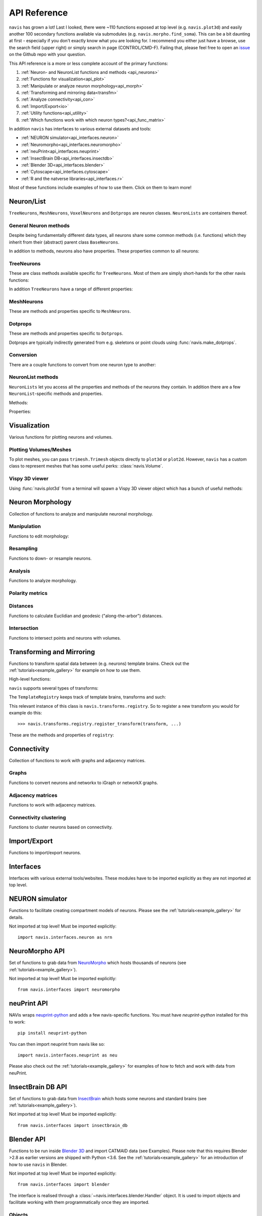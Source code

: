 .. _api:

API Reference
=============

``navis`` has grown a lot! Last I looked, there were ~110 functions exposed
at top level (e.g. ``navis.plot3d``) and easily another 100 secondary functions
available via submodules (e.g. ``navis.morpho.find_soma``). This can be a bit
daunting at first - especially if you don't exactly know what you are looking
for. I recommend you either just have a browse, use the search field
(upper right) or simply search in page (CONTROL/CMD-F). Failing that, please
feel free to open an `issue <https://github.com/schlegelp/navis/issues>`_ on
the Github repo with your question.

This API reference is a more or less complete account of the primary functions:

1. :ref:`Neuron- and NeuronList functions and methods <api_neurons>`
2. :ref:`Functions for visualization<api_plot>`
3. :ref:`Manipulate or analyze neuron morphology<api_morph>`
4. :ref:`Transforming and mirroring data<transfm>`
5. :ref:`Analyze connectivity<api_con>`
6. :ref:`Import/Export<io>`
7. :ref:`Utility functions<api_utility>`
8. :ref:`Which functions work with which neuron types?<api_func_matrix>`

In addition ``navis`` has interfaces to various external datasets and tools:

- :ref:`NEURON simulator<api_interfaces.neuron>`
- :ref:`Neuromorpho<api_interfaces.neuromorpho>`
- :ref:`neuPrint<api_interfaces.neuprint>`
- :ref:`InsectBrain DB<api_interfaces.insectdb>`
- :ref:`Blender 3D<api_interfaces.blender>`
- :ref:`Cytoscape<api_interfaces.cytoscape>`
- :ref:`R and the natverse libraries<api_interfaces.r>`

Most of these functions include examples of how to use them. Click on them to
learn more!

.. _api_neurons:

Neuron/List
+++++++++++
``TreeNeurons``, ``MeshNeurons``, ``VoxelNeurons`` and ``Dotprops`` are neuron
classes. ``NeuronLists`` are containers thereof.

.. autosummary::
    :toctree: generated/

    navis.BaseNeuron
    navis.TreeNeuron
    navis.MeshNeuron
    navis.VoxelNeuron
    navis.Dotprops
    navis.NeuronList

General Neuron methods
----------------------
Despite being fundamentally different data types, all neurons share some common
methods (i.e. functions) which they inherit from their (abstract) parent
class ``BaseNeurons``.

.. autosummary::
    :toctree: generated/

    ~navis.BaseNeuron.copy
    ~navis.BaseNeuron.plot3d
    ~navis.BaseNeuron.plot2d
    ~navis.BaseNeuron.summary
    ~navis.BaseNeuron.convert_units
    ~navis.BaseNeuron.map_units
    ~navis.BaseNeuron.memory_usage

In addition to methods, neurons also have properties. These properties common
to all neurons:

.. autosummary::
    :toctree: generated/

    ~navis.BaseNeuron.bbox
    ~navis.BaseNeuron.connectors
    ~navis.BaseNeuron.postsynapses
    ~navis.BaseNeuron.presynapses
    ~navis.BaseNeuron.datatables
    ~navis.BaseNeuron.id
    ~navis.BaseNeuron.name
    ~navis.BaseNeuron.units
    ~navis.BaseNeuron.soma
    ~navis.BaseNeuron.type


TreeNeurons
-----------
These are class methods available specific for ``TreeNeurons``. Most of them are
simply short-hands for the other navis functions:

.. autosummary::
    :toctree: generated/

    ~navis.TreeNeuron.convert_units
    ~navis.TreeNeuron.cell_body_fiber
    ~navis.TreeNeuron.downsample
    ~navis.TreeNeuron.get_graph_nx
    ~navis.TreeNeuron.get_igraph
    ~navis.TreeNeuron.prune_by_longest_neurite
    ~navis.TreeNeuron.prune_by_strahler
    ~navis.TreeNeuron.prune_by_volume
    ~navis.TreeNeuron.prune_distal_to
    ~navis.TreeNeuron.prune_proximal_to
    ~navis.TreeNeuron.prune_twigs
    ~navis.TreeNeuron.reload
    ~navis.TreeNeuron.reroot
    ~navis.TreeNeuron.resample
    ~navis.TreeNeuron.snap

In addition ``TreeNeurons`` have a range of different properties:

.. autosummary::
    :toctree: generated/


    ~navis.TreeNeuron.cable_length
    ~navis.TreeNeuron.created_at
    ~navis.TreeNeuron.cycles
    ~navis.TreeNeuron.downsample
    ~navis.TreeNeuron.igraph
    ~navis.TreeNeuron.is_tree
    ~navis.TreeNeuron.n_branches
    ~navis.TreeNeuron.n_leafs
    ~navis.TreeNeuron.n_skeletons
    ~navis.TreeNeuron.n_trees
    ~navis.TreeNeuron.nodes
    ~navis.TreeNeuron.root
    ~navis.TreeNeuron.sampling_resolution
    ~navis.TreeNeuron.segments
    ~navis.TreeNeuron.simple
    ~navis.TreeNeuron.soma_pos
    ~navis.TreeNeuron.subtrees
    ~navis.TreeNeuron.volume


MeshNeurons
-----------
These are methods and properties specific to ``MeshNeurons``.

.. autosummary::
    :toctree: generated/

    ~navis.MeshNeuron.faces
    ~navis.MeshNeuron.vertices
    ~navis.MeshNeuron.skeletonize
    ~navis.MeshNeuron.snap
    ~navis.MeshNeuron.trimesh
    ~navis.MeshNeuron.volume
    ~navis.MeshNeuron.validate

  VoxelNeurons
  ------------
  VoxelNeurons (e.g. from confocal stacks) are a relatively new addition to
  navis and the interface might still change.
  These are methods and properties specific to ``VoxelNeurons``.

  .. autosummary::
      :toctree: generated/

      ~navis.VoxelNeuron.grid
      ~navis.VoxelNeuron.voxels
      ~navis.VoxelNeuron.shape
      ~navis.VoxelNeuron.strip


Dotprops
--------
These are methods and properties specific to ``Dotprops``.

.. autosummary::
    :toctree: generated/

    ~navis.Dotprops.points
    ~navis.Dotprops.vect
    ~navis.Dotprops.alpha
    ~navis.Dotprops.to_skeleton

Dotprops are typically indirectly generated from e.g. skeletons or
point clouds using :func:`navis.make_dotprops`.


Conversion
----------
There are a couple functions to convert from one neuron type to another:

.. autosummary::
    :toctree: generated/

    navis.make_dotprops
    navis.skeletonize
    navis.mesh
    navis.voxelize


NeuronList methods
------------------
``NeuronLists`` let you access all the properties and methods of the neurons
they contain. In addition there are a few ``NeuronList``-specific methods and
properties.

Methods:

.. autosummary::
    :toctree: generated/

    ~navis.NeuronList.apply
    ~navis.NeuronList.head
    ~navis.NeuronList.itertuples
    ~navis.NeuronList.mean
    ~navis.NeuronList.remove_duplicates
    ~navis.NeuronList.sum
    ~navis.NeuronList.summary
    ~navis.NeuronList.tail
    ~navis.NeuronList.unmix

Properties:

.. autosummary::
    :toctree: generated/

    ~navis.NeuronList.bbox
    ~navis.NeuronList.empty
    ~navis.NeuronList.id
    ~navis.NeuronList.idx
    ~navis.NeuronList.is_degenerated
    ~navis.NeuronList.is_mixed
    ~navis.NeuronList.shape
    ~navis.NeuronList.types

.. _api_plot:

Visualization
+++++++++++++
Various functions for plotting neurons and volumes.

.. autosummary::
    :toctree: generated/

    navis.plot3d
    navis.plot2d
    navis.plot1d
    navis.plot_flat
    navis.clear3d
    navis.close3d
    navis.get_viewer
    navis.screenshot

Plotting Volumes/Meshes
-----------------------
To plot meshes, you can pass ``trimesh.Trimesh`` objects directly to ``plot3d``
or ``plot2d``. However, ``navis`` has a custom class to represent meshes that
has some useful perks: :class:`navis.Volume`.

.. autosummary::
    :toctree: generated/

    navis.Volume
    navis.Volume.combine
    navis.Volume.plot3d
    navis.Volume.validate
    navis.Volume.resize

Vispy 3D viewer
---------------
Using :func:`navis.plot3d` from a terminal will spawn a Vispy 3D viewer object
which has a bunch of useful methods:

.. autosummary::
    :toctree: generated/

    navis.Viewer
    navis.Viewer.add
    navis.Viewer.clear
    navis.Viewer.close
    navis.Viewer.colorize
    navis.Viewer.set_colors
    navis.Viewer.hide_neurons
    navis.Viewer.unhide_neurons
    navis.Viewer.screenshot
    navis.Viewer.show
    navis.Viewer.toggle_bounds


.. _api_morph:

Neuron Morphology
+++++++++++++++++
Collection of functions to analyze and manipulate neuronal morphology.

Manipulation
------------
Functions to edit morphology:

.. autosummary::
    :toctree: generated/

    navis.average_skeletons
    navis.break_fragments
    navis.despike_skeleton
    navis.drop_fluff
    navis.cell_body_fiber
    navis.cut_neuron
    navis.guess_radius
    navis.heal_skeleton
    navis.longest_neurite
    navis.prune_by_strahler
    navis.prune_twigs
    navis.prune_at_depth
    navis.reroot_skeleton
    navis.split_axon_dendrite
    navis.split_into_fragments
    navis.stitch_skeletons
    navis.subset_neuron
    navis.smooth_skeleton
    navis.smooth_mesh
    navis.smooth_voxels
    navis.tortuosity

Resampling
----------
Functions to down- or resample neurons.

.. autosummary::
    :toctree: generated/

    navis.resample_skeleton
    navis.resample_along_axis
    navis.downsample_neuron
    navis.simplify_mesh

Analysis
--------
Functions to analyze morphology.

.. autosummary::
    :toctree: generated/

    navis.find_main_branchpoint
    navis.strahler_index
    navis.nblast
    navis.nblast_smart
    navis.nblast_allbyall
    navis.synblast

Polarity metrics
----------------
.. autosummary::
    :toctree: generated/

    navis.bending_flow
    navis.flow_centrality
    navis.arbor_segregation_index
    navis.segregation_index

Distances
---------
Functions to calculate Euclidian and geodesic ("along-the-arbor") distances.

.. autosummary::
    :toctree: generated/

    navis.cable_overlap
    navis.distal_to
    navis.dist_between
    navis.geodesic_matrix
    navis.segment_length

Intersection
------------
Functions to intersect points and neurons with volumes.

.. autosummary::
    :toctree: generated/

    navis.in_volume
    navis.intersection_matrix

.. _transfm:

Transforming and Mirroring
++++++++++++++++++++++++++
Functions to transform spatial data between (e.g. neurons) template brains.
Check out the :ref:`tutorials<example_gallery>` for example on how to use them.

High-level functions:

.. autosummary::
    :toctree: generated/

    navis.xform
    navis.xform_brain
    navis.symmetrize_brain
    navis.mirror_brain
    navis.transforms.mirror

``navis`` supports several types of transforms:

.. autosummary::
    :toctree: generated/

    ~navis.transforms.AffineTransform
    ~navis.transforms.CMTKtransform
    ~navis.transforms.H5transform
    ~navis.transforms.TPStransform
    ~navis.transforms.AliasTransform
    ~navis.transforms.MovingLeastSquaresTransform

The ``TemplateRegistry`` keeps track of template brains, transforms and such:

.. autosummary::
    :toctree: generated/

    ~navis.transforms.templates.TemplateRegistry

This relevant instance of this class is ``navis.transforms.registry``. So to
register a new transform you would for example do this::

  >>> navis.transforms.registry.register_transform(transform, ...)

These are the methods and properties of ``registry``:

.. autosummary::
    :toctree: generated/

    ~navis.transforms.templates.TemplateRegistry.register_transform
    ~navis.transforms.templates.TemplateRegistry.register_transformfile
    ~navis.transforms.templates.TemplateRegistry.register_templatebrain
    ~navis.transforms.templates.TemplateRegistry.register_path
    ~navis.transforms.templates.TemplateRegistry.scan_paths
    ~navis.transforms.templates.TemplateRegistry.plot_bridging_graph
    ~navis.transforms.templates.TemplateRegistry.find_mirror_reg
    ~navis.transforms.templates.TemplateRegistry.find_bridging_path
    ~navis.transforms.templates.TemplateRegistry.shortest_bridging_seq
    ~navis.transforms.templates.TemplateRegistry.clear_caches
    ~navis.transforms.templates.TemplateRegistry.summary
    ~navis.transforms.templates.TemplateRegistry.transforms
    ~navis.transforms.templates.TemplateRegistry.mirrors
    ~navis.transforms.templates.TemplateRegistry.bridges

.. _api_con:

Connectivity
++++++++++++
Collection of functions to work with graphs and adjacency matrices.

Graphs
------
Functions to convert neurons and networkx to iGraph or networkX graphs.

.. autosummary::
    :toctree: generated/

    navis.neuron2nx
    navis.neuron2igraph
    navis.neuron2KDTree
    navis.network2nx
    navis.network2igraph
    navis.rewire_neuron
    navis.insert_nodes
    navis.remove_nodes

Adjacency matrices
------------------
Functions to work with adjacency matrices.

.. autosummary::
    :toctree: generated/

    navis.group_matrix

Connectivity clustering
-----------------------
Functions to cluster neurons based on connectivity.

.. autosummary::
    :toctree: generated/

    navis.cluster_by_connectivity
    navis.cluster_by_synapse_placement

.. _io:

Import/Export
+++++++++++++
Functions to import/export neurons.

.. autosummary::
    :toctree: generated/

    navis.read_swc
    navis.write_swc
    navis.read_nrrd
    navis.write_nrrd
    navis.read_nmx
    navis.read_rda
    navis.read_json
    navis.write_json
    navis.write_precomputed
    navis.read_precomputed

.. _api_interfaces:

Interfaces
++++++++++
Interfaces with various external tools/websites. These modules have to be
imported explicitly as they are not imported at top level.

.. _api_interfaces.neuron:

NEURON simulator
++++++++++++++++
Functions to facilitate creating compartment models of neurons. Please see
the :ref:`tutorials<example_gallery>` for details.

Not imported at top level! Must be imported explicitly::

    import navis.interfaces.neuron as nrn

.. autosummary::
    :toctree: generated/

    navis.interfaces.neuron.cmp.CompartmentModel
    navis.interfaces.neuron.cmp.DrosophilaPN
    navis.interfaces.neuron.network.PointNetwork


.. _api_interfaces.neuromorpho:

NeuroMorpho API
+++++++++++++++
Set of functions to grab data from `NeuroMorpho <http://neuromorpho.org>`_
which hosts thousands of neurons (see :ref:`tutorials<example_gallery>`).

Not imported at top level! Must be imported explicitly::

    from navis.interfaces import neuromorpho

.. autosummary::
    :toctree: generated/

    navis.interfaces.neuromorpho.get_neuron_info
    navis.interfaces.neuromorpho.get_neuron
    navis.interfaces.neuromorpho.get_neuron_fields
    navis.interfaces.neuromorpho.get_available_field_values


.. _api_interfaces.neuprint:

neuPrint API
++++++++++++
NAVis wraps `neuprint-python <https://github.com/connectome-neuprint/neuprint-python>`_
and adds a few navis-specific functions. You must have `neuprint-python`
installed for this to work::

    pip install neuprint-python

You can then import neuprint from navis like so::

    import navis.interfaces.neuprint as neu

.. autosummary::
    :toctree: generated/

    navis.interfaces.neuprint.fetch_roi
    navis.interfaces.neuprint.fetch_skeletons
    navis.interfaces.neuprint.fetch_mesh_neuron

Please also check out the :ref:`tutorials<example_gallery>` for examples of how
to fetch and work with data from neuPrint.

.. _api_interfaces.insectdb:

InsectBrain DB API
++++++++++++++++++
Set of functions to grab data from `InsectBrain <https://www.insectbraindb.org>`_
which hosts some neurons and standard brains (see :ref:`tutorials<example_gallery>`).

Not imported at top level! Must be imported explicitly::

    from navis.interfaces import insectbrain_db

.. autosummary::
    :toctree: generated/

    navis.interfaces.insectbrain_db.authenticate
    navis.interfaces.insectbrain_db.get_brain_meshes
    navis.interfaces.insectbrain_db.get_species_info
    navis.interfaces.insectbrain_db.get_available_species
    navis.interfaces.insectbrain_db.get_skeletons
    navis.interfaces.insectbrain_db.get_skeletons_species
    navis.interfaces.insectbrain_db.search_neurons


.. _api_interfaces.blender:

Blender API
+++++++++++
Functions to be run inside `Blender 3D <https://www.blender.org/>`_ and import
CATMAID data (see Examples). Please note that this requires Blender >2.8 as
earlier versions are shipped with Python <3.6. See the
:ref:`tutorials<example_gallery>` for an introduction of how to use ``navis`` in
Blender.

Not imported at top level! Must be imported explicitly::

    from navis.interfaces import blender

The interface is realised through a :class:`~navis.interfaces.blender.Handler`
object. It is used to import objects and facilitate working with them
programmatically once they are imported.

.. autosummary::
    :toctree: generated/

    navis.interfaces.blender.Handler

Objects
-------
.. autosummary::
    :toctree: generated/

    navis.interfaces.blender.Handler.add
    navis.interfaces.blender.Handler.clear
    navis.interfaces.blender.Handler.select
    navis.interfaces.blender.Handler.hide
    navis.interfaces.blender.Handler.unhide

Materials
---------
.. autosummary::
    :toctree: generated/

    navis.interfaces.blender.Handler.color
    navis.interfaces.blender.Handler.colorize
    navis.interfaces.blender.Handler.emit
    navis.interfaces.blender.Handler.use_transparency
    navis.interfaces.blender.Handler.alpha
    navis.interfaces.blender.Handler.bevel

Selections
----------
.. autosummary::
    :toctree: generated/

    navis.interfaces.blender.Handler.select

    navis.interfaces.blender.ObjectList.select
    navis.interfaces.blender.ObjectList.color
    navis.interfaces.blender.ObjectList.colorize
    navis.interfaces.blender.ObjectList.emit
    navis.interfaces.blender.ObjectList.use_transparency
    navis.interfaces.blender.ObjectList.alpha
    navis.interfaces.blender.ObjectList.bevel
    navis.interfaces.blender.ObjectList.hide
    navis.interfaces.blender.ObjectList.unhide
    navis.interfaces.blender.ObjectList.hide_others
    navis.interfaces.blender.ObjectList.delete
    navis.interfaces.blender.ObjectList.to_json


.. _api_interfaces.cytoscape:

Cytoscape API
+++++++++++++
Functions to use `Cytoscape <https://cytoscape.org/>`_ via the cyREST API.

Not imported at top level! Must be imported explicitly::

    from navis.interfaces import cytoscape

.. autosummary::
    :toctree: generated/

    navis.interfaces.cytoscape.generate_network
    navis.interfaces.cytoscape.get_client

.. _api_interfaces.r:

R interface
+++++++++++
Bundle of functions to use R natverse libraries.

Not imported at top level! Must be imported explicitly::

    from navis.interfaces import r

.. autosummary::
    :toctree: generated/

    navis.interfaces.r.data2py
    navis.interfaces.r.get_neuropil
    navis.interfaces.r.init_rcatmaid
    navis.interfaces.r.load_rda
    navis.interfaces.r.nblast
    navis.interfaces.r.nblast_allbyall
    navis.interfaces.r.NBLASTresults
    navis.interfaces.r.neuron2py
    navis.interfaces.r.neuron2r
    navis.interfaces.r.xform_brain
    navis.interfaces.r.mirror_brain

.. _api_utility:

Utility
+++++++
Various utility functions.

.. autosummary::
    :toctree: generated/

    navis.health_check
    navis.set_pbars
    navis.set_loggers
    navis.set_default_connector_colors
    navis.config.remove_log_handlers
    navis.patch_cloudvolume


.. _api_func_matrix:


Neuron types and functions
++++++++++++++++++++++++++

As you can imagine not all functions will work on all neuron types. For example
it is currently not possible to find the longest neurite
(:func:`navis.longest_neurite`) in a ``VoxelNeuron``. Conversely, some
functionality like "smoothing" makes sense for multiple neuron types but the
application is so vastly different between e.g. meshes and skeletons that
there is no single function but one for each neuron type.

Below table has an overview for which functions work with which neuron types.


.. list-table::
   :widths: 20 20 20 20 20
   :header-rows: 1

   * - Description
     - TreeNeuron
     - MeshNeuron
     - VoxelNeuron
     - Dotprops
   * - :func:`navis.plot2d`
     - yes
     - yes
     - limited
     - yes
   * - :func:`navis.plot3d`
     - yes
     - yes
     - limited
     - yes
   * - :func:`navis.plot1d`
     - yes
     - no
     - no
     - no
   * - :func:`navis.plot_flat`
     - yes
     - no
     - no
     - no
   * - :func:`navis.subset_neuron`
     - yes
     - yes
     - yes
     - yes
   * - :func:`navis.in_volume`
     - yes
     - yes
     - yes
     - yes
   * - smoothing
     - :func:`navis.smooth_skeleton`
     - :func:`navis.smooth_mesh`
     - :func:`navis.smooth_voxels`
     - no
   * - :func:`navis.downsample_neuron`
     - yes
     - yes
     - yes
     - yes
   * - resampling (e.g. :func:`navis.resample_skeleton`)
     - yes
     - no
     - no
     - no
   * - NBLAST (e.g. :func:`navis.nblast`)
     - no
     - no
     - no
     - yes
   * - :func:`navis.xform_brain`
     - yes
     - yes
     - yes
     - yes
   * - :func:`navis.mirror_brain`
     - yes
     - yes
     - no
     - yes
   * - :func:`navis.skeletonize`
     - no
     - yes
     - no
     - no
   * - :func:`navis.mesh`
     - yes
     - no
     - yes
     - no
   * - :func:`navis.voxelize`
     - yes
     - yes
     - no
     - yes
   * - :func:`navis.drop_fluff`
     - yes
     - yes
     - no
     - no
   * - :func:`navis.break_fragments`
     - yes
     - yes
     - no
     - no
